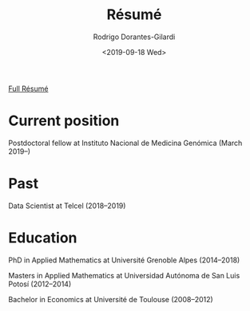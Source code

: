 #+title: Résumé
#+author: Rodrigo Dorantes-Gilardi
#+hugo_base_dir: ../..
#+hugo_section: resume
#+date: <2019-09-18 Wed>

[[../../static/images/resume.pdf][Full Résumé]]

* Current position
Postdoctoral fellow at Instituto Nacional de Medicina Genómica (March 2019--)
* Past
Data Scientist at Telcel (2018--2019)
* Education
PhD in Applied Mathematics at Université Grenoble Alpes (2014--2018)

Masters in Applied Mathematics at Universidad Autónoma de San Luis Potosí (2012--2014)

Bachelor in Economics at Université de Toulouse (2008--2012)
